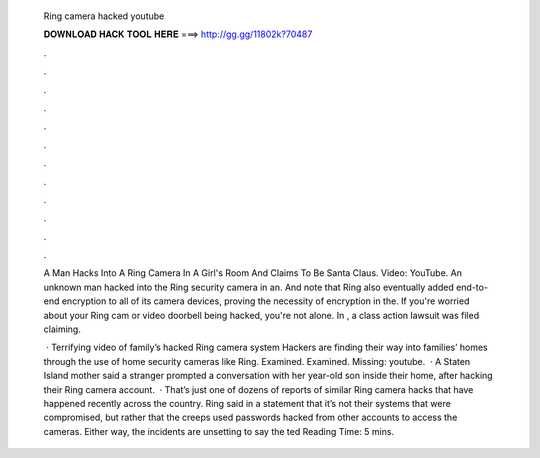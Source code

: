   Ring camera hacked youtube
  
  
  
  𝐃𝐎𝐖𝐍𝐋𝐎𝐀𝐃 𝐇𝐀𝐂𝐊 𝐓𝐎𝐎𝐋 𝐇𝐄𝐑𝐄 ===> http://gg.gg/11802k?70487
  
  
  
  .
  
  
  
  .
  
  
  
  .
  
  
  
  .
  
  
  
  .
  
  
  
  .
  
  
  
  .
  
  
  
  .
  
  
  
  .
  
  
  
  .
  
  
  
  .
  
  
  
  .
  
  A Man Hacks Into A Ring Camera In A Girl's Room And Claims To Be Santa Claus. Video: YouTube. An unknown man hacked into the Ring security camera in an. And note that Ring also eventually added end-to-end encryption to all of its camera devices, proving the necessity of encryption in the. If you're worried about your Ring cam or video doorbell being hacked, you're not alone. In , a class action lawsuit was filed claiming.
  
   · Terrifying video of family’s hacked Ring camera system Hackers are finding their way into families’ homes through the use of home security cameras like Ring. Examined. Examined. Missing: youtube.  · A Staten Island mother said a stranger prompted a conversation with her year-old son inside their home, after hacking their Ring camera account.  · That’s just one of dozens of reports of similar Ring camera hacks that have happened recently across the country. Ring said in a statement that it’s not their systems that were compromised, but rather that the creeps used passwords hacked from other accounts to access the cameras. Either way, the incidents are unsetting to say the ted Reading Time: 5 mins.

